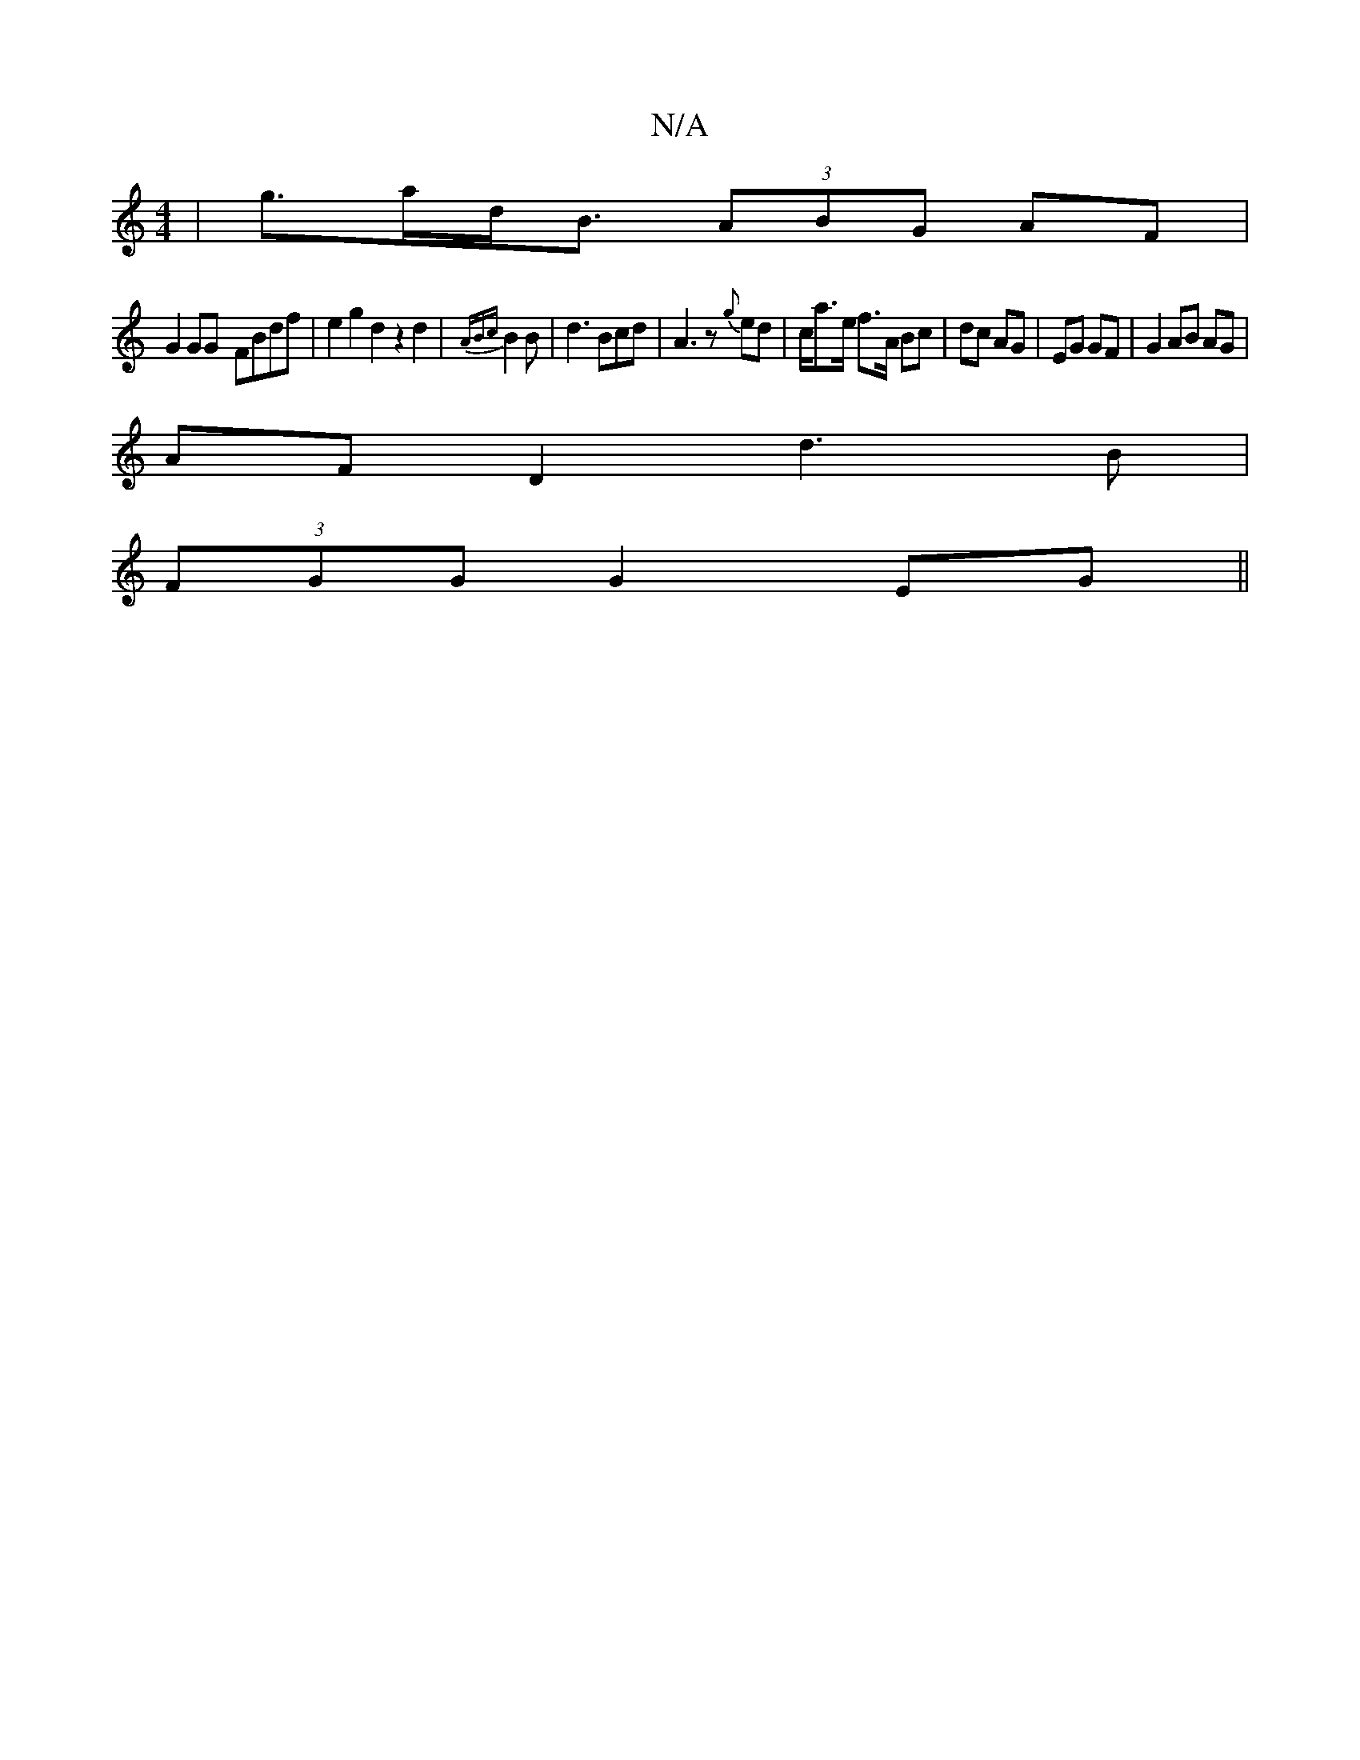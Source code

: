 X:1
T:N/A
M:4/4
R:N/A
K:Cmajor
 | g>ad<B (3ABG AF|
G2 GG- FBdf | e2g2 d2 z2d2|{ABc}B2 B-- | d3 Bcd | A3z {g}ed|c<ae/2 f3/2A/ Bc|dc AG|EG GF|G2 AB AG |
AF D2 d3B|
(3FGG G2 EG||

A3 A BE |
GGEG GGFE | (3GFG BG D/E/F|(3Bfd ea gzg | ag